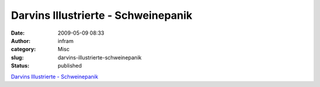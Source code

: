 Darvins Illustrierte - Schweinepanik
####################################
:date: 2009-05-09 08:33
:author: infram
:category: Misc
:slug: darvins-illustrierte-schweinepanik
:status: published

`Darvins Illustrierte -
Schweinepanik <http://www.darvins-illustrierte.de/start.php?extra=2640>`__
